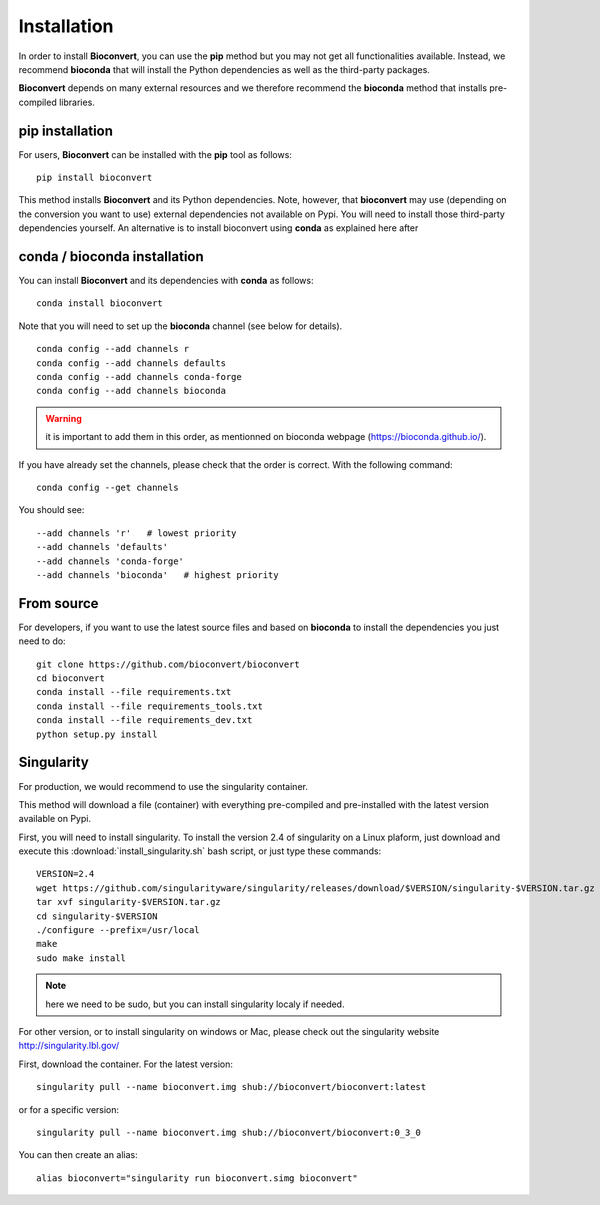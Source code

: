 
.. _installation:

Installation
============

In order to install **Bioconvert**, you can use the **pip** method but
you may not get all functionalities available. Instead, we recommend
**bioconda** that will install the Python dependencies as well as the
third-party packages.

**Bioconvert** depends on many external resources and we therefore recommend the
**bioconda** method that installs pre-compiled libraries. 


pip installation
----------------

For users, **Bioconvert** can be installed with the **pip** tool as follows::

    pip install bioconvert

This method installs **Bioconvert** and its Python dependencies. Note, however, that **bioconvert** may use (depending on the conversion you want to use) external dependencies not available on Pypi. You will need to install those third-party dependencies yourself. An alternative is to install bioconvert using **conda** as explained here after


conda / bioconda installation
-----------------------------

You can install **Bioconvert** and its dependencies with **conda** as follows::

    conda install bioconvert

Note that you will need to set up the **bioconda** channel (see below for
details).
::

    conda config --add channels r
    conda config --add channels defaults
    conda config --add channels conda-forge
    conda config --add channels bioconda

.. warning:: it is important to add them in this order, as mentionned on bioconda webpage    (https://bioconda.github.io/).

If you have already set the channels, please check that the order is correct.
With the following command::

    conda config --get channels

You should see::

    --add channels 'r'   # lowest priority
    --add channels 'defaults'
    --add channels 'conda-forge'
    --add channels 'bioconda'   # highest priority


From source
-----------

For developers, if you want to use the latest source files and based on
**bioconda** to install the dependencies you just need to do::

    git clone https://github.com/bioconvert/bioconvert
    cd bioconvert
    conda install --file requirements.txt
    conda install --file requirements_tools.txt
    conda install --file requirements_dev.txt
    python setup.py install


Singularity
------------

For production, we would recommend to use the singularity container.

This method will download a file (container) with everything pre-compiled and
pre-installed with the latest version available on Pypi.

First, you will need to install singularity. To install the version 2.4 of
singularity on a Linux plaform, just download and execute this :download:`install_singularity.sh` bash script, or just type these commands::

    VERSION=2.4
    wget https://github.com/singularityware/singularity/releases/download/$VERSION/singularity-$VERSION.tar.gz
    tar xvf singularity-$VERSION.tar.gz
    cd singularity-$VERSION
    ./configure --prefix=/usr/local
    make
    sudo make install

.. note:: here we need to be sudo, but you can install singularity localy if needed. 

For other version, or to install singularity on windows or Mac, please check out the singularity website `<http://singularity.lbl.gov/>`_

First, download the container. For the latest version::

    singularity pull --name bioconvert.img shub://bioconvert/bioconvert:latest

or for a specific version::

    singularity pull --name bioconvert.img shub://bioconvert/bioconvert:0_3_0

You can then create an alias::

    alias bioconvert="singularity run bioconvert.simg bioconvert"
